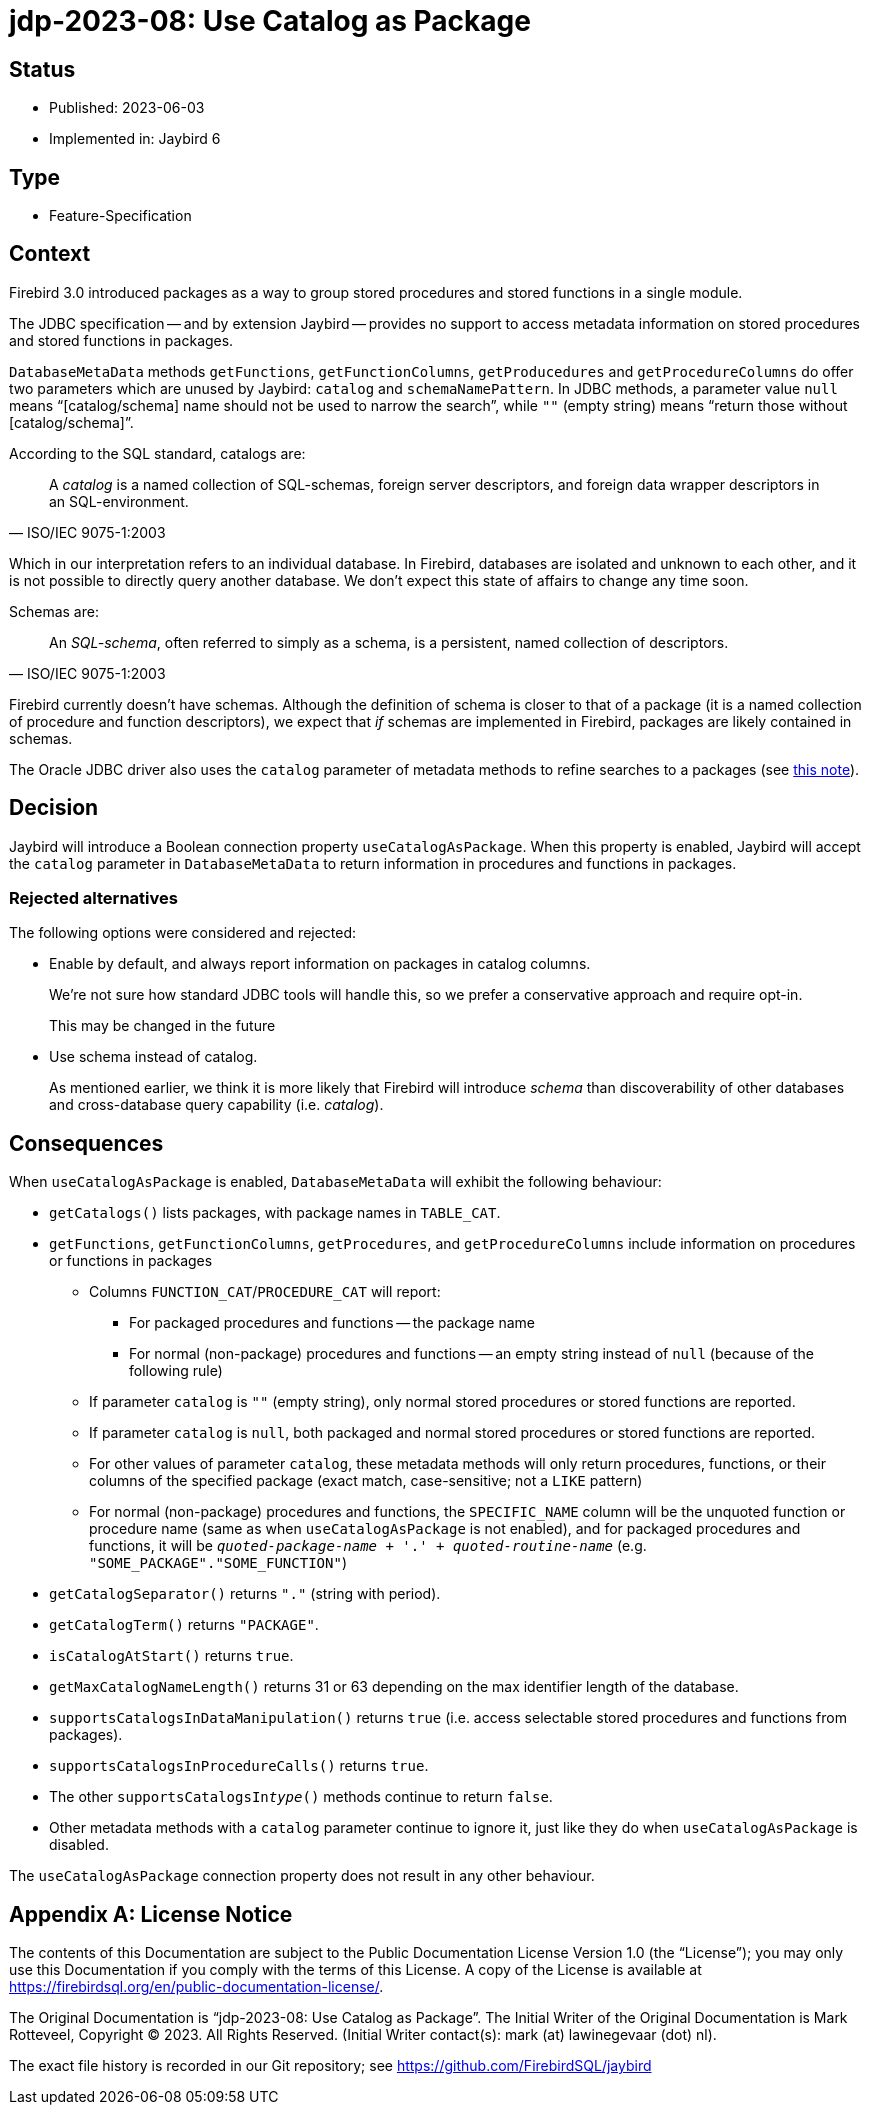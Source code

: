 = jdp-2023-08: Use Catalog as Package

// SPDX-FileCopyrightText: Copyright 2023 Mark Rotteveel
// SPDX-License-Identifier: LicenseRef-PDL-1.0

== Status

* Published: 2023-06-03
* Implemented in: Jaybird 6

== Type

* Feature-Specification

== Context

Firebird 3.0 introduced packages as a way to group stored procedures and stored functions in a single module.

The JDBC specification -- and by extension Jaybird -- provides no support to access metadata information on stored procedures and stored functions in packages.

`DatabaseMetaData` methods `getFunctions`, `getFunctionColumns`, `getProducedures` and `getProcedureColumns` do offer two parameters which are unused by Jaybird: `catalog` and `schemaNamePattern`.
In JDBC methods, a parameter value `null` means "`[catalog/schema] name should not be used to narrow the search`", while `""` (empty string) means "`return those without [catalog/schema]`".

According to the SQL standard, catalogs are:

[quote,ISO/IEC 9075-1:2003]
____
A _catalog_ is a named collection of SQL-schemas, foreign server descriptors, and foreign data wrapper descriptors in an SQL-environment.
____

Which in our interpretation refers to an individual database.
In Firebird, databases are isolated and unknown to each other, and it is not possible to directly query another database.
We don't expect this state of affairs to change any time soon.

Schemas are:

[quote,ISO/IEC 9075-1:2003]
____
An _SQL-schema_, often referred to simply as a schema, is a persistent, named collection of descriptors.
____

Firebird currently doesn't have schemas.
Although the definition of schema is closer to that of a package (it is a named collection of procedure and function descriptors), we expect that _if_ schemas are implemented in Firebird, packages are likely contained in schemas.

The Oracle JDBC driver also uses the `catalog` parameter of metadata methods to refine searches to a packages (see https://docs.oracle.com/en/database/oracle/oracle-database/21/jjdbc/JDBC-reference-information.html#GUID-07453AC2-CFF8-42FA-8107-FE2AACF6AEF9[this note^]).

== Decision

Jaybird will introduce a Boolean connection property `useCatalogAsPackage`.
When this property is enabled, Jaybird will accept the `catalog` parameter in `DatabaseMetaData` to return information in procedures and functions in packages.

=== Rejected alternatives

The following options were considered and rejected:

* Enable by default, and always report information on packages in catalog columns.
+
We're not sure how standard JDBC tools will handle this, so we prefer a conservative approach and require opt-in.
+
This may be changed in the future
* Use schema instead of catalog.
+
As mentioned earlier, we think it is more likely that Firebird will introduce _schema_ than discoverability of other databases and cross-database query capability (i.e. _catalog_).

== Consequences

When `useCatalogAsPackage` is enabled, `DatabaseMetaData` will exhibit the following behaviour:

* `getCatalogs()` lists packages, with package names in `TABLE_CAT`.
* `getFunctions`, `getFunctionColumns`, `getProcedures`, and `getProcedureColumns` include information on procedures or functions in packages
** Columns `FUNCTION_CAT`/`PROCEDURE_CAT` will report:
*** For packaged procedures and functions -- the package name
*** For normal (non-package) procedures and functions -- an empty string instead of `null` (because of the following rule)
** If parameter `catalog` is `++""++` (empty string), only normal stored procedures or stored functions are reported.
** If parameter `catalog` is `null`, both packaged and normal stored procedures or stored functions are reported.
** For other values of parameter `catalog`, these metadata methods will only return procedures, functions, or their columns of the specified package (exact match, case-sensitive; not a `LIKE` pattern)
** For normal (non-package) procedures and functions, the `SPECIFIC_NAME` column will be the unquoted function or procedure name (same as when `useCatalogAsPackage` is not enabled), and for packaged procedures and functions, it will be `__quoted-package-name__ + '.' + __quoted-routine-name__` (e.g. ``"SOME_PACKAGE"."SOME_FUNCTION"``)
* `getCatalogSeparator()` returns `"."` (string with period).
* `getCatalogTerm()` returns `"PACKAGE"`.
* `isCatalogAtStart()` returns `true`.
* `getMaxCatalogNameLength()` returns 31 or 63 depending on the max identifier length of the database.
* `supportsCatalogsInDataManipulation()` returns `true` (i.e. access selectable stored procedures and functions from packages).
* `supportsCatalogsInProcedureCalls()` returns `true`.
* The other `supportsCatalogsIn__type__()` methods continue to return `false`.
* Other metadata methods with a `catalog` parameter continue to ignore it, just like they do when `useCatalogAsPackage` is disabled.

The `useCatalogAsPackage` connection property does not result in any other behaviour.

[appendix]
== License Notice

The contents of this Documentation are subject to the Public Documentation License Version 1.0 (the “License”);
you may only use this Documentation if you comply with the terms of this License.
A copy of the License is available at https://firebirdsql.org/en/public-documentation-license/.

The Original Documentation is "`jdp-2023-08: Use Catalog as Package`".
The Initial Writer of the Original Documentation is Mark Rotteveel, Copyright © 2023.
All Rights Reserved.
(Initial Writer contact(s): mark (at) lawinegevaar (dot) nl).

////
Contributor(s): ______________________________________.
Portions created by ______ are Copyright © _________ [Insert year(s)].
All Rights Reserved.
(Contributor contact(s): ________________ [Insert hyperlink/alias]).
////

The exact file history is recorded in our Git repository;
see https://github.com/FirebirdSQL/jaybird
